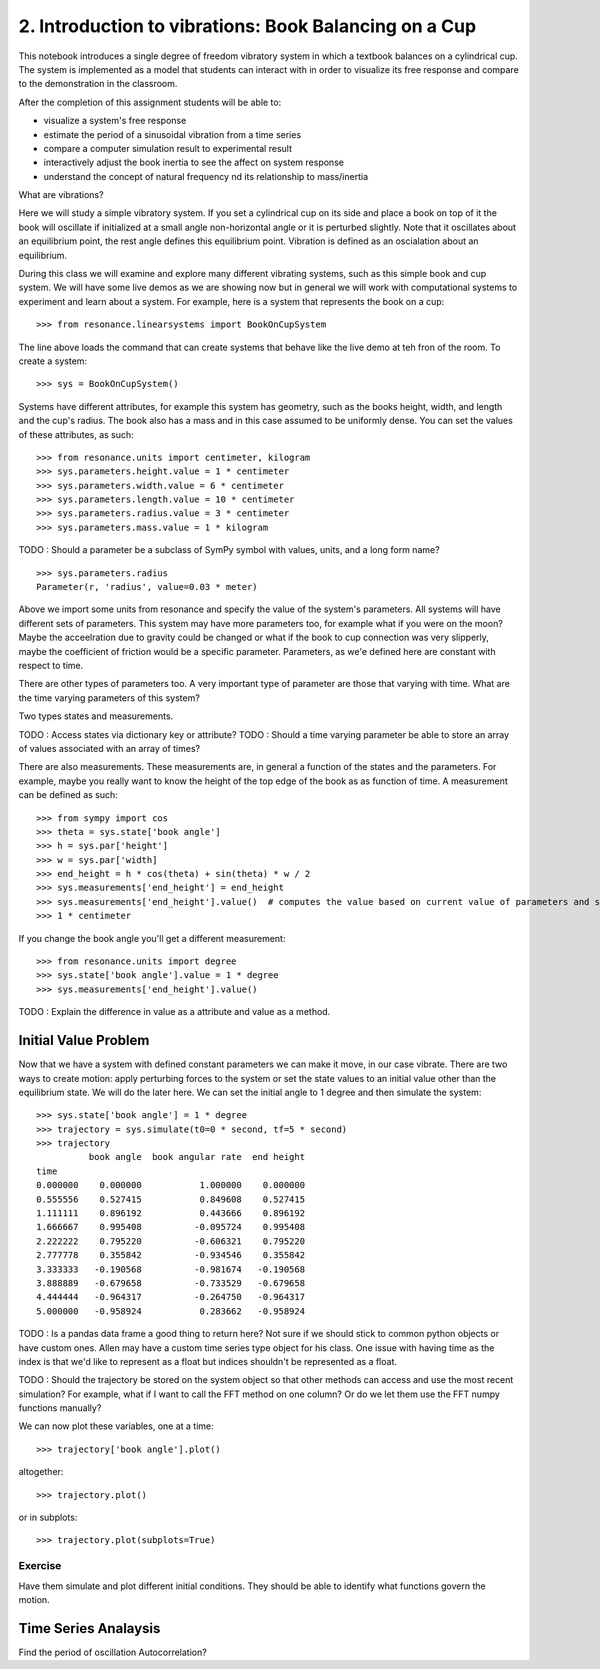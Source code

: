 ======================================================
2. Introduction to vibrations: Book Balancing on a Cup
======================================================

This notebook introduces a single degree of freedom vibratory system in which a
textbook balances on a cylindrical cup. The system is implemented as a model
that students can interact with in order to visualize its free response and
compare to the demonstration in the classroom.

After the completion of this assignment students will be able to:

- visualize a system's free response
- estimate the period of a sinusoidal vibration from a time series
- compare a computer simulation result to experimental result
- interactively adjust the book inertia to see the affect on system response
- understand the concept of natural frequency nd its relationship to
  mass/inertia

What are vibrations?

Here we will study a simple vibratory system. If you set a cylindrical cup on
its side and place a book on top of it the book will oscillate if initialized
at a small angle non-horizontal angle or it is perturbed slightly. Note that it
oscillates about an equilibrium point, the rest angle defines this equilibrium
point. Vibration is defined as an oscialation about an equilibrium.

During this class we will examine and explore many different vibrating systems,
such as this simple book and cup system. We will have some live demos as we are
showing now but in general we will work with computational systems to
experiment and learn about a system. For example, here is a system that
represents the book on a cup::

   >>> from resonance.linearsystems import BookOnCupSystem

The line above loads the command that can create systems that behave like the
live demo at teh fron of the room. To create a system::

   >>> sys = BookOnCupSystem()

Systems have different attributes, for example this system has geometry, such
as the books height, width, and length and the cup's radius. The book also has
a mass and in this case assumed to be uniformly dense. You can set the values
of these attributes, as such::

   >>> from resonance.units import centimeter, kilogram
   >>> sys.parameters.height.value = 1 * centimeter
   >>> sys.parameters.width.value = 6 * centimeter
   >>> sys.parameters.length.value = 10 * centimeter
   >>> sys.parameters.radius.value = 3 * centimeter
   >>> sys.parameters.mass.value = 1 * kilogram

TODO : Should a parameter be a subclass of SymPy symbol with values, units, and
a long form name?

::

   >>> sys.parameters.radius
   Parameter(r, 'radius', value=0.03 * meter)

Above we import some units from resonance and specify the value of the system's
parameters. All systems will have different sets of parameters. This system may
have more parameters too, for example what if you were on the moon? Maybe the
acceelration due to gravity could be changed or what if the book to cup
connection was very slipperly, maybe the coefficient of friction would be a
specific parameter. Parameters, as we'e defined here are constant with respect
to time.

There are other types of parameters too. A very important type of parameter are
those that varying with time. What are the time varying parameters of this
system?

Two types states and measurements.

TODO : Access states via dictionary key or attribute?
TODO : Should a time varying parameter be able to store an array of values associated with an array of times?

.. codeblock:: pycon

   >>> sys.state['book angle']
   TimeVaryingParameter(theta, 'book angle', value=0 * radian, t=0 * second)
   >>> sys.state.book_angular_rate
   TimeVaryingParameter(omega, 'book_angular_rate', value=0 * radian / second, t=0 * second)
   # TODO : Should units be separate than the value? Units don't work well with numpy/scipy.
   >>> sys.state.book_angular_rate.value
   0 * radian / second
   >>> sys.state.book_angular_rate.units
   radian / second

There are also measurements. These measurements are, in general a function of
the states and the parameters. For example, maybe you really want to know the
height of the top edge of the book as as function of time. A measurement can be
defined as such::

   >>> from sympy import cos
   >>> theta = sys.state['book angle']
   >>> h = sys.par['height']
   >>> w = sys.par['width]
   >>> end_height = h * cos(theta) + sin(theta) * w / 2
   >>> sys.measurements['end_height'] = end_height
   >>> sys.measurements['end_height'].value()  # computes the value based on current value of parameters and states
   >>> 1 * centimeter

If you change the book angle you'll get a different measurement::

   >>> from resonance.units import degree
   >>> sys.state['book angle'].value = 1 * degree
   >>> sys.measurements['end_height'].value()

TODO : Explain the difference in value as a attribute and value as a method.

Initial Value Problem
=====================

Now that we have a system with defined constant parameters we can make it move,
in our case vibrate. There are two ways to create motion: apply perturbing
forces to the system or set the state values to an initial value other than the
equilibrium state. We will do the later here. We can set the initial angle to 1
degree and then simulate the system::

   >>> sys.state['book angle'] = 1 * degree
   >>> trajectory = sys.simulate(t0=0 * second, tf=5 * second)
   >>> trajectory
             book angle  book angular rate  end height
   time
   0.000000    0.000000           1.000000    0.000000
   0.555556    0.527415           0.849608    0.527415
   1.111111    0.896192           0.443666    0.896192
   1.666667    0.995408          -0.095724    0.995408
   2.222222    0.795220          -0.606321    0.795220
   2.777778    0.355842          -0.934546    0.355842
   3.333333   -0.190568          -0.981674   -0.190568
   3.888889   -0.679658          -0.733529   -0.679658
   4.444444   -0.964317          -0.264750   -0.964317
   5.000000   -0.958924           0.283662   -0.958924

TODO : Is a pandas data frame a good thing to return here? Not sure if we
should stick to common python objects or have custom ones. Allen may have a
custom time series type object for his class. One issue with having time as the
index is that we'd like to represent as a float but indices shouldn't be
represented as a float.

TODO : Should the trajectory be stored on the system object so that other
methods can access and use the most recent simulation? For example, what if I
want to call the FFT method on one column? Or do we let them use the FFT numpy
functions manually?

We can now plot these variables, one at a time::

   >>> trajectory['book angle'].plot()

altogether::

   >>> trajectory.plot()

or in subplots::

   >>> trajectory.plot(subplots=True)

Exercise
--------

Have them simulate and plot different initial conditions. They should be able
to identify what functions govern the motion.


Time Series Analaysis
=====================

Find the period of oscillation
Autocorrelation?
